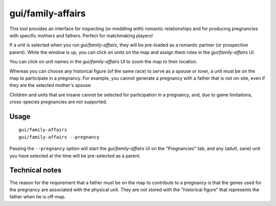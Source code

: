 gui/family-affairs
==================

.. dfhack-tool::
    :summary: Manage romantic relationships and generate pregnancies.
    :tags: adventure fort armok animals units

This tool provides an interface for inspecting (or meddling with) romantic
relationships and for producing pregnancies with specific mothers and fathers.
Perfect for matchmaking players!

If a unit is selected when you run `gui/family-affairs`, they will be
pre-loaded as a romantic partner (or prospective parent). While the window is
up, you can click on units on the map and assign them roles in the
`gui/family-affairs` UI.

You can click on unit names in the `gui/family-affairs` UI to zoom the map to
their location.

Whereas you can choose any historical figure (of the same race) to serve as a
spouse or lover, a unit must be on the map to participate in a pregnancy. For
example, you cannot generate a pregnancy with a father that is not on-site,
even if they are the selected mother's spouse.

Children and units that are insane cannot be selected for participation in a
pregnancy, and, due to game limitations, cross-species pregnancies are not
supported.

Usage
-----

::

    gui/family-affairs
    gui/family-affairs --pregnancy

Passing the ``--pregnancy`` option will start the `gui/family-affairs` UI on
the "Pregnancies" tab, and any (adult, sane) unit you have selected at the time
will be pre-selected as a parent.

Technical notes
---------------

The reason for the requirement that a father must be on the map to contribute
to a pregnancy is that the genes used for the pregnancy are associated with the
physical unit. They are not stored with the "historical figure" that represents
the father when he is off-map.
